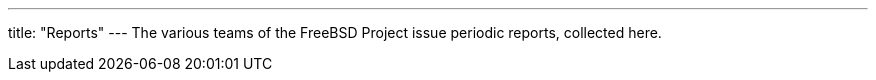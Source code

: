 ---
title: "Reports"
---
The various teams of the FreeBSD Project issue periodic reports, collected here.

